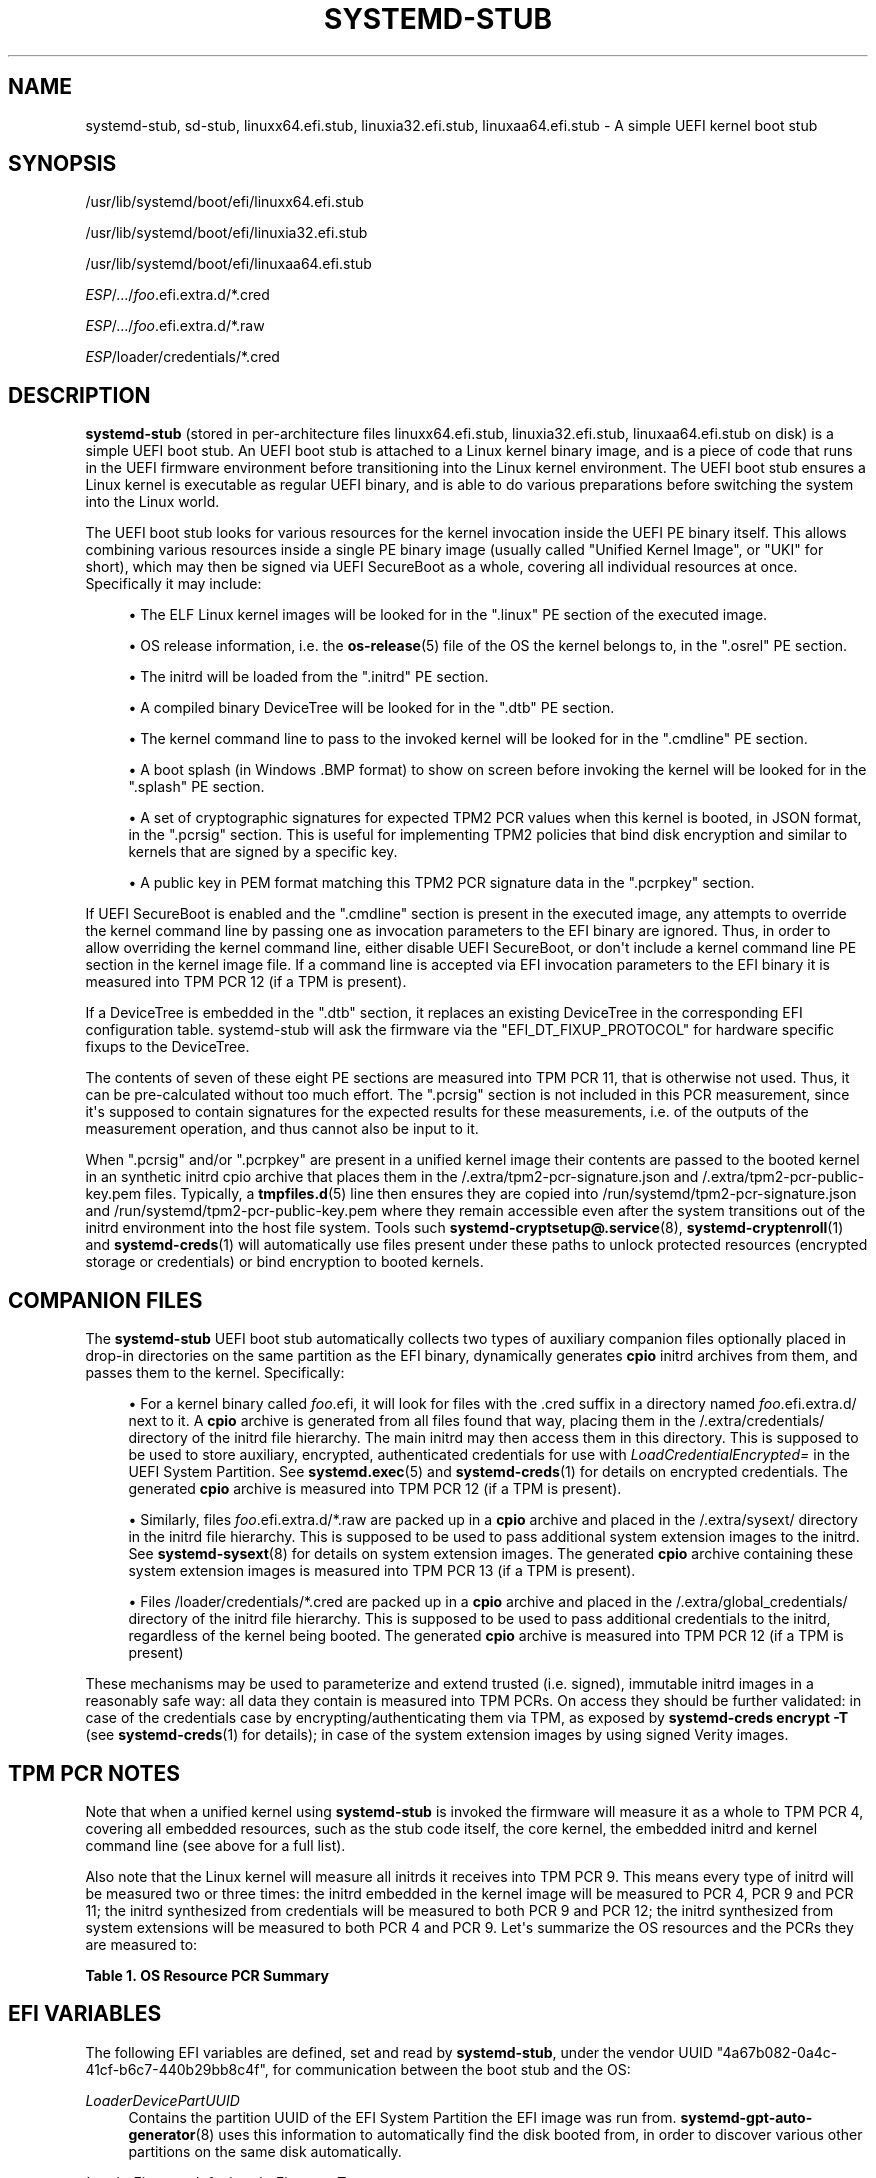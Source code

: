 '\" t
.TH "SYSTEMD\-STUB" "7" "" "systemd 252" "systemd-stub"
.\" -----------------------------------------------------------------
.\" * Define some portability stuff
.\" -----------------------------------------------------------------
.\" ~~~~~~~~~~~~~~~~~~~~~~~~~~~~~~~~~~~~~~~~~~~~~~~~~~~~~~~~~~~~~~~~~
.\" http://bugs.debian.org/507673
.\" http://lists.gnu.org/archive/html/groff/2009-02/msg00013.html
.\" ~~~~~~~~~~~~~~~~~~~~~~~~~~~~~~~~~~~~~~~~~~~~~~~~~~~~~~~~~~~~~~~~~
.ie \n(.g .ds Aq \(aq
.el       .ds Aq '
.\" -----------------------------------------------------------------
.\" * set default formatting
.\" -----------------------------------------------------------------
.\" disable hyphenation
.nh
.\" disable justification (adjust text to left margin only)
.ad l
.\" -----------------------------------------------------------------
.\" * MAIN CONTENT STARTS HERE *
.\" -----------------------------------------------------------------
.SH "NAME"
systemd-stub, sd-stub, linuxx64.efi.stub, linuxia32.efi.stub, linuxaa64.efi.stub \- A simple UEFI kernel boot stub
.SH "SYNOPSIS"
.PP
/usr/lib/systemd/boot/efi/linuxx64\&.efi\&.stub
.PP
/usr/lib/systemd/boot/efi/linuxia32\&.efi\&.stub
.PP
/usr/lib/systemd/boot/efi/linuxaa64\&.efi\&.stub
.PP
\fIESP\fR/\&.\&.\&./\fIfoo\fR\&.efi\&.extra\&.d/*\&.cred
.PP
\fIESP\fR/\&.\&.\&./\fIfoo\fR\&.efi\&.extra\&.d/*\&.raw
.PP
\fIESP\fR/loader/credentials/*\&.cred
.SH "DESCRIPTION"
.PP
\fBsystemd\-stub\fR
(stored in per\-architecture files
linuxx64\&.efi\&.stub,
linuxia32\&.efi\&.stub,
linuxaa64\&.efi\&.stub
on disk) is a simple UEFI boot stub\&. An UEFI boot stub is attached to a Linux kernel binary image, and is a piece of code that runs in the UEFI firmware environment before transitioning into the Linux kernel environment\&. The UEFI boot stub ensures a Linux kernel is executable as regular UEFI binary, and is able to do various preparations before switching the system into the Linux world\&.
.PP
The UEFI boot stub looks for various resources for the kernel invocation inside the UEFI PE binary itself\&. This allows combining various resources inside a single PE binary image (usually called "Unified Kernel Image", or "UKI" for short), which may then be signed via UEFI SecureBoot as a whole, covering all individual resources at once\&. Specifically it may include:
.sp
.RS 4
.ie n \{\
\h'-04'\(bu\h'+03'\c
.\}
.el \{\
.sp -1
.IP \(bu 2.3
.\}
The ELF Linux kernel images will be looked for in the
"\&.linux"
PE section of the executed image\&.
.RE
.sp
.RS 4
.ie n \{\
\h'-04'\(bu\h'+03'\c
.\}
.el \{\
.sp -1
.IP \(bu 2.3
.\}
OS release information, i\&.e\&. the
\fBos-release\fR(5)
file of the OS the kernel belongs to, in the
"\&.osrel"
PE section\&.
.RE
.sp
.RS 4
.ie n \{\
\h'-04'\(bu\h'+03'\c
.\}
.el \{\
.sp -1
.IP \(bu 2.3
.\}
The initrd will be loaded from the
"\&.initrd"
PE section\&.
.RE
.sp
.RS 4
.ie n \{\
\h'-04'\(bu\h'+03'\c
.\}
.el \{\
.sp -1
.IP \(bu 2.3
.\}
A compiled binary DeviceTree will be looked for in the
"\&.dtb"
PE section\&.
.RE
.sp
.RS 4
.ie n \{\
\h'-04'\(bu\h'+03'\c
.\}
.el \{\
.sp -1
.IP \(bu 2.3
.\}
The kernel command line to pass to the invoked kernel will be looked for in the
"\&.cmdline"
PE section\&.
.RE
.sp
.RS 4
.ie n \{\
\h'-04'\(bu\h'+03'\c
.\}
.el \{\
.sp -1
.IP \(bu 2.3
.\}
A boot splash (in Windows
\&.BMP
format) to show on screen before invoking the kernel will be looked for in the
"\&.splash"
PE section\&.
.RE
.sp
.RS 4
.ie n \{\
\h'-04'\(bu\h'+03'\c
.\}
.el \{\
.sp -1
.IP \(bu 2.3
.\}
A set of cryptographic signatures for expected TPM2 PCR values when this kernel is booted, in JSON format, in the
"\&.pcrsig"
section\&. This is useful for implementing TPM2 policies that bind disk encryption and similar to kernels that are signed by a specific key\&.
.RE
.sp
.RS 4
.ie n \{\
\h'-04'\(bu\h'+03'\c
.\}
.el \{\
.sp -1
.IP \(bu 2.3
.\}
A public key in PEM format matching this TPM2 PCR signature data in the
"\&.pcrpkey"
section\&.
.RE
.PP
If UEFI SecureBoot is enabled and the
"\&.cmdline"
section is present in the executed image, any attempts to override the kernel command line by passing one as invocation parameters to the EFI binary are ignored\&. Thus, in order to allow overriding the kernel command line, either disable UEFI SecureBoot, or don\*(Aqt include a kernel command line PE section in the kernel image file\&. If a command line is accepted via EFI invocation parameters to the EFI binary it is measured into TPM PCR 12 (if a TPM is present)\&.
.PP
If a DeviceTree is embedded in the
"\&.dtb"
section, it replaces an existing DeviceTree in the corresponding EFI configuration table\&. systemd\-stub will ask the firmware via the
"EFI_DT_FIXUP_PROTOCOL"
for hardware specific fixups to the DeviceTree\&.
.PP
The contents of seven of these eight PE sections are measured into TPM PCR 11, that is otherwise not used\&. Thus, it can be pre\-calculated without too much effort\&. The
"\&.pcrsig"
section is not included in this PCR measurement, since it\*(Aqs supposed to contain signatures for the expected results for these measurements, i\&.e\&. of the outputs of the measurement operation, and thus cannot also be input to it\&.
.PP
When
"\&.pcrsig"
and/or
"\&.pcrpkey"
are present in a unified kernel image their contents are passed to the booted kernel in an synthetic initrd cpio archive that places them in the
/\&.extra/tpm2\-pcr\-signature\&.json
and
/\&.extra/tpm2\-pcr\-public\-key\&.pem
files\&. Typically, a
\fBtmpfiles.d\fR(5)
line then ensures they are copied into
/run/systemd/tpm2\-pcr\-signature\&.json
and
/run/systemd/tpm2\-pcr\-public\-key\&.pem
where they remain accessible even after the system transitions out of the initrd environment into the host file system\&. Tools such
\fBsystemd-cryptsetup@.service\fR(8),
\fBsystemd-cryptenroll\fR(1)
and
\fBsystemd-creds\fR(1)
will automatically use files present under these paths to unlock protected resources (encrypted storage or credentials) or bind encryption to booted kernels\&.
.SH "COMPANION FILES"
.PP
The
\fBsystemd\-stub\fR
UEFI boot stub automatically collects two types of auxiliary companion files optionally placed in drop\-in directories on the same partition as the EFI binary, dynamically generates
\fBcpio\fR
initrd archives from them, and passes them to the kernel\&. Specifically:
.sp
.RS 4
.ie n \{\
\h'-04'\(bu\h'+03'\c
.\}
.el \{\
.sp -1
.IP \(bu 2.3
.\}
For a kernel binary called
\fIfoo\fR\&.efi, it will look for files with the
\&.cred
suffix in a directory named
\fIfoo\fR\&.efi\&.extra\&.d/
next to it\&. A
\fBcpio\fR
archive is generated from all files found that way, placing them in the
/\&.extra/credentials/
directory of the initrd file hierarchy\&. The main initrd may then access them in this directory\&. This is supposed to be used to store auxiliary, encrypted, authenticated credentials for use with
\fILoadCredentialEncrypted=\fR
in the UEFI System Partition\&. See
\fBsystemd.exec\fR(5)
and
\fBsystemd-creds\fR(1)
for details on encrypted credentials\&. The generated
\fBcpio\fR
archive is measured into TPM PCR 12 (if a TPM is present)\&.
.RE
.sp
.RS 4
.ie n \{\
\h'-04'\(bu\h'+03'\c
.\}
.el \{\
.sp -1
.IP \(bu 2.3
.\}
Similarly, files
\fIfoo\fR\&.efi\&.extra\&.d/*\&.raw
are packed up in a
\fBcpio\fR
archive and placed in the
/\&.extra/sysext/
directory in the initrd file hierarchy\&. This is supposed to be used to pass additional system extension images to the initrd\&. See
\fBsystemd-sysext\fR(8)
for details on system extension images\&. The generated
\fBcpio\fR
archive containing these system extension images is measured into TPM PCR 13 (if a TPM is present)\&.
.RE
.sp
.RS 4
.ie n \{\
\h'-04'\(bu\h'+03'\c
.\}
.el \{\
.sp -1
.IP \(bu 2.3
.\}
Files
/loader/credentials/*\&.cred
are packed up in a
\fBcpio\fR
archive and placed in the
/\&.extra/global_credentials/
directory of the initrd file hierarchy\&. This is supposed to be used to pass additional credentials to the initrd, regardless of the kernel being booted\&. The generated
\fBcpio\fR
archive is measured into TPM PCR 12 (if a TPM is present)
.RE
.PP
These mechanisms may be used to parameterize and extend trusted (i\&.e\&. signed), immutable initrd images in a reasonably safe way: all data they contain is measured into TPM PCRs\&. On access they should be further validated: in case of the credentials case by encrypting/authenticating them via TPM, as exposed by
\fBsystemd\-creds encrypt \-T\fR
(see
\fBsystemd-creds\fR(1)
for details); in case of the system extension images by using signed Verity images\&.
.SH "TPM PCR NOTES"
.PP
Note that when a unified kernel using
\fBsystemd\-stub\fR
is invoked the firmware will measure it as a whole to TPM PCR 4, covering all embedded resources, such as the stub code itself, the core kernel, the embedded initrd and kernel command line (see above for a full list)\&.
.PP
Also note that the Linux kernel will measure all initrds it receives into TPM PCR 9\&. This means every type of initrd will be measured two or three times: the initrd embedded in the kernel image will be measured to PCR 4, PCR 9 and PCR 11; the initrd synthesized from credentials will be measured to both PCR 9 and PCR 12; the initrd synthesized from system extensions will be measured to both PCR 4 and PCR 9\&. Let\*(Aqs summarize the OS resources and the PCRs they are measured to:
.sp
.it 1 an-trap
.nr an-no-space-flag 1
.nr an-break-flag 1
.br
.B Table\ \&1.\ \&OS Resource PCR Summary
.TS
allbox tab(:);
lB lB.
T{
OS Resource
T}:T{
Measurement PCR
T}
.T&
l l
l l
l l
l l
l l
l l
l l
l l
l l
l l
l l.
T{
\fBsystemd\-stub\fR code (the entry point of the unified PE binary)
T}:T{
4
T}
T{
Core kernel code (embedded in unified PE binary)
T}:T{
4 + 11
T}
T{
OS release information (embedded in the unified PE binary)
T}:T{
4 + 11
T}
T{
Main initrd (embedded in unified PE binary)
T}:T{
4 + 9 + 11
T}
T{
Default kernel command line (embedded in unified PE binary)
T}:T{
4 + 11
T}
T{
Overridden kernel command line
T}:T{
12
T}
T{
Boot splash (embedded in the unified PE binary)
T}:T{
4 + 11
T}
T{
TPM2 PCR signature JSON (embedded in unified PE binary, synthesized into initrd)
T}:T{
4 + 9
T}
T{
TPM2 PCR PEM public key (embedded in unified PE binary, synthesized into initrd)
T}:T{
4 + 9 + 11
T}
T{
Credentials (synthesized initrd from companion files)
T}:T{
9 + 12
T}
T{
System Extensions (synthesized initrd from companion files)
T}:T{
9 + 13
T}
.TE
.sp 1
.SH "EFI VARIABLES"
.PP
The following EFI variables are defined, set and read by
\fBsystemd\-stub\fR, under the vendor UUID
"4a67b082\-0a4c\-41cf\-b6c7\-440b29bb8c4f", for communication between the boot stub and the OS:
.PP
\fILoaderDevicePartUUID\fR
.RS 4
Contains the partition UUID of the EFI System Partition the EFI image was run from\&.
\fBsystemd-gpt-auto-generator\fR(8)
uses this information to automatically find the disk booted from, in order to discover various other partitions on the same disk automatically\&.
.RE
.PP
\fILoaderFirmwareInfo\fR, \fILoaderFirmwareType\fR
.RS 4
Brief firmware information\&. Use
\fBbootctl\fR(1)
to view this data\&.
.RE
.PP
\fILoaderImageIdentifier\fR
.RS 4
The path of EFI executable, relative to the EFI System Partition\*(Aqs root directory\&. Use
\fBbootctl\fR(1)
to view this data\&.
.RE
.PP
\fIStubInfo\fR
.RS 4
Brief stub information\&. Use
\fBbootctl\fR(1)
to view this data\&.
.RE
.PP
\fIStubPcrKernelImage\fR
.RS 4
The PCR register index the kernel image, initrd image, boot splash, devicetree database, and the embedded command line are measured into, formatted as decimal ASCII string (e\&.g\&.
"11")\&. This variable is set if a measurement was successfully completed, and remains unset otherwise\&.
.RE
.PP
\fIStubPcrKernelParameters\fR
.RS 4
The PCR register index the kernel command line and credentials are measured into, formatted as decimal ASCII string (e\&.g\&.
"12")\&. This variable is set if a measurement was successfully completed, and remains unset otherwise\&.
.RE
.PP
\fIStubPcrInitRDSysExts\fR
.RS 4
The PCR register index the systemd extensions for the initrd, which are picked up from the file system the kernel image is located on\&. Formatted as decimal ASCII string (e\&.g\&.
"13")\&. This variable is set if a measurement was successfully completed, and remains unset otherwise\&.
.RE
.PP
Note that some of the variables above may also be set by the boot loader\&. The stub will only set them if they aren\*(Aqt set already\&. Some of these variables are defined by the
\m[blue]\fBBoot Loader Interface\fR\m[]\&\s-2\u[1]\d\s+2\&.
.SH "INITRD RESOURCES"
.PP
The following resources are passed as initrd cpio archives to the booted kernel, and thus make up the initial file system hierarchy in the initrd execution environment:
.PP
/
.RS 4
The main initrd from the
"\&.initrd"
PE section of the unified kernel image\&.
.RE
.PP
/\&.extra/credentials/*\&.cred
.RS 4
Credential files (suffix
"\&.cred") that are placed next to the unified kernel image (as described above) are copied into the
/\&.extra/credentials/
directory in the initrd execution environment\&.
.RE
.PP
/\&.extra/global_credentials/*\&.cred
.RS 4
Similar, credential files in the
/loader/credentials/
directory in the file system the unified kernel image is placed in are copied into the
/\&.extra/global_credentials/
directory in the initrd execution environment\&.
.RE
.PP
/\&.extra/sysext/*\&.raw
.RS 4
System extension image files (suffix
"\&.raw") that are placed next to the unified kernel image (as described above) are copied into the
/\&.extra/sysext/
directory in the initrd execution environment\&.
.RE
.PP
/\&.extra/tpm2\-pcr\-signature\&.json
.RS 4
The TPM2 PCR signature JSON object included in the
"\&.pcrsig"
PE section of the unified kernel image is copied into the
/\&.extra/tpm2\-pcr\-signature\&.json
file in the initrd execution environment\&.
.RE
.PP
/\&.extra/tpm2\-pcr\-pkey\&.pem
.RS 4
The PEM public key included in the
"\&.pcrpkey"
PE section of the unified kernel image is copied into the
/\&.extra/tpm2\-pcr\-public\-key\&.pem
file in the initrd execution environment\&.
.RE
.PP
Note that all these files are located in the
"tmpfs"
file system the kernel sets up for the initrd file hierarchy and are thus lost when the system transitions from the initrd execution environment into the host file system\&. If these resources shall be kept around over this transition they need to be copied to a place that survives the transition first, for example via a suitable
\fBtmpfiles.d\fR(5)
line\&. By default, this is done for the TPM2 PCR signature and public key files\&.
.SH "ASSEMBLING KERNEL IMAGES"
.PP
In order to assemble an UEFI PE kernel image from various components as described above, use an
\fBobjcopy\fR(1)
command line like this:
.sp
.if n \{\
.RS 4
.\}
.nf
objcopy \e
    \-\-add\-section \&.osrel=os\-release \-\-change\-section\-vma \&.osrel=0x20000 \e
    \-\-add\-section \&.cmdline=cmdline\&.txt \-\-change\-section\-vma \&.cmdline=0x30000 \e
    \-\-add\-section \&.dtb=devicetree\&.dtb \-\-change\-section\-vma \&.dtb=0x40000 \e
    \-\-add\-section \&.splash=splash\&.bmp \-\-change\-section\-vma \&.splash=0x100000 \e
    \-\-add\-section \&.linux=vmlinux \-\-change\-section\-vma \&.linux=0x2000000 \e
    \-\-add\-section \&.initrd=initrd\&.cpio \-\-change\-section\-vma \&.initrd=0x3000000 \e
    /usr/lib/systemd/boot/efi/linuxx64\&.efi\&.stub \e
    foo\-unsigned\&.efi
.fi
.if n \{\
.RE
.\}
.PP
This generates one PE executable file
foo\-unsigned\&.efi
from the six individual files for OS release information, kernel command line, boot splash image, kernel image, main initrd and UEFI boot stub\&.
.PP
To then sign the resulting image for UEFI SecureBoot use an
\fBsbsign\fR(1)
command like the following:
.sp
.if n \{\
.RS 4
.\}
.nf
sbsign \e
    \-\-key mykey\&.pem \e
    \-\-cert mykey\&.crt \e
    \-\-output foo\&.efi \e
    foo\-unsigned\&.efi
.fi
.if n \{\
.RE
.\}
.PP
This expects a pair of X\&.509 private key and certificate as parameters and then signs the UEFI PE executable we generated above for UEFI SecureBoot and generates a signed UEFI PE executable as result\&.
.PP
See
\fBsystemd-measure\fR(1)
for an example involving the
"\&.pcrsig"
and
"\&.pcrpkey"
sections\&.
.SH "SEE ALSO"
.PP
\fBsystemd-boot\fR(7),
\fBsystemd.exec\fR(5),
\fBsystemd-creds\fR(1),
\fBsystemd-sysext\fR(8),
\m[blue]\fBBoot Loader Specification\fR\m[]\&\s-2\u[2]\d\s+2,
\m[blue]\fBBoot Loader Interface\fR\m[]\&\s-2\u[1]\d\s+2,
\fBobjcopy\fR(1),
\fBsbsign\fR(1),
\fBsystemd-measure\fR(1)
.SH "NOTES"
.IP " 1." 4
Boot Loader Interface
.RS 4
\%https://systemd.io/BOOT_LOADER_INTERFACE
.RE
.IP " 2." 4
Boot Loader Specification
.RS 4
\%https://systemd.io/BOOT_LOADER_SPECIFICATION
.RE
